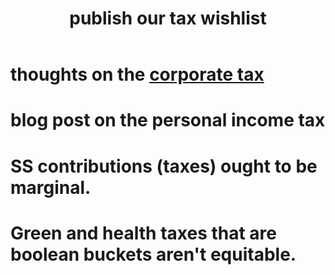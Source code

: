 :PROPERTIES:
:ID:       b46c6c89-e13f-4d51-a1a4-ba543188a458
:END:
#+title: publish our tax wishlist
* thoughts on the [[https://github.com/JeffreyBenjaminBrown/knowledge_graph_with_github-navigable_links/blob/master/corporate_tax_some_thoughts_on.org][corporate tax]]
* blog post on the personal income tax
* SS contributions (taxes) ought to be marginal.
* Green and health taxes that are boolean buckets aren't equitable.
